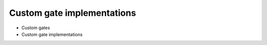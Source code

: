Custom gate implementations
###########################

* Custom gates
* Custom gate implementations